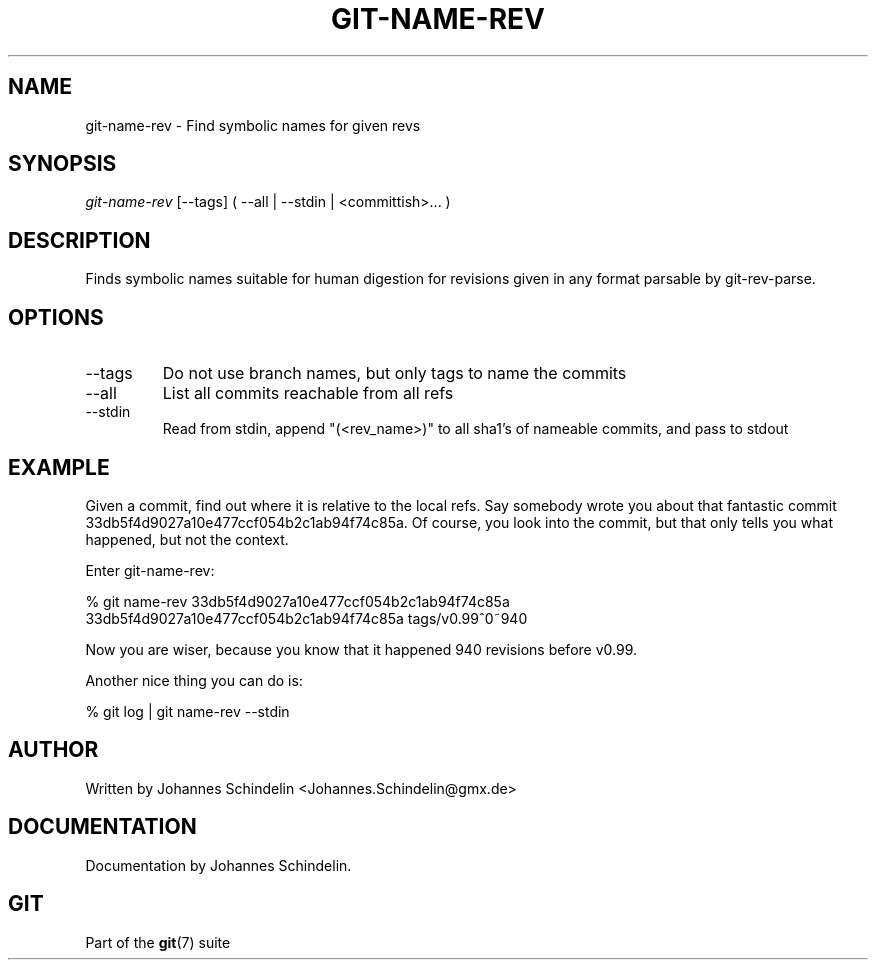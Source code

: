 .\"Generated by db2man.xsl. Don't modify this, modify the source.
.de Sh \" Subsection
.br
.if t .Sp
.ne 5
.PP
\fB\\$1\fR
.PP
..
.de Sp \" Vertical space (when we can't use .PP)
.if t .sp .5v
.if n .sp
..
.de Ip \" List item
.br
.ie \\n(.$>=3 .ne \\$3
.el .ne 3
.IP "\\$1" \\$2
..
.TH "GIT-NAME-REV" 1 "" "" ""
.SH NAME
git-name-rev \- Find symbolic names for given revs
.SH "SYNOPSIS"


\fIgit\-name\-rev\fR [\-\-tags] ( \-\-all | \-\-stdin | <committish>... )

.SH "DESCRIPTION"


Finds symbolic names suitable for human digestion for revisions given in any format parsable by git\-rev\-parse\&.

.SH "OPTIONS"

.TP
\-\-tags
Do not use branch names, but only tags to name the commits

.TP
\-\-all
List all commits reachable from all refs

.TP
\-\-stdin
Read from stdin, append "(<rev_name>)" to all sha1's of nameable commits, and pass to stdout

.SH "EXAMPLE"


Given a commit, find out where it is relative to the local refs\&. Say somebody wrote you about that fantastic commit 33db5f4d9027a10e477ccf054b2c1ab94f74c85a\&. Of course, you look into the commit, but that only tells you what happened, but not the context\&.


Enter git\-name\-rev:

.nf
% git name\-rev 33db5f4d9027a10e477ccf054b2c1ab94f74c85a
33db5f4d9027a10e477ccf054b2c1ab94f74c85a tags/v0\&.99^0~940
.fi


Now you are wiser, because you know that it happened 940 revisions before v0\&.99\&.


Another nice thing you can do is:

.nf
% git log | git name\-rev \-\-stdin
.fi

.SH "AUTHOR"


Written by Johannes Schindelin <Johannes\&.Schindelin@gmx\&.de>

.SH "DOCUMENTATION"


Documentation by Johannes Schindelin\&.

.SH "GIT"


Part of the \fBgit\fR(7) suite

